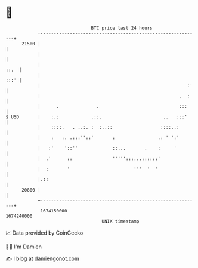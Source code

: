 * 👋

#+begin_example
                                   BTC price last 24 hours                    
               +------------------------------------------------------------+ 
         21500 |                                                            | 
               |                                                            | 
               |                                                       ::.  | 
               |                                                       :::' | 
               |                                                       :'   | 
               |                                                    .  :    | 
               |      .              .                              :::     | 
   $ USD       |    :.:            .::.                       ..   :::'     | 
               |    ::::.   . ..:. :  :..::                  ::::..:        | 
               |    :   :. .:::''::'       :                .: ' ':'        | 
               |   :'    '::''             ::...       .    :     '         | 
               |  .'      ::               ''''':::...::::::'               | 
               |  :       '                        '''  '  '                | 
               |.::                                                         | 
         20800 |                                                            | 
               +------------------------------------------------------------+ 
                1674150000                                        1674240000  
                                       UNIX timestamp                         
#+end_example
📈 Data provided by CoinGecko

🧑‍💻 I'm Damien

✍️ I blog at [[https://www.damiengonot.com][damiengonot.com]]
